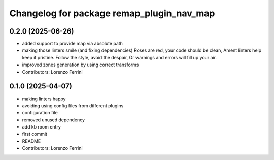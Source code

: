 ^^^^^^^^^^^^^^^^^^^^^^^^^^^^^^^^^^^^^^^^^^
Changelog for package remap_plugin_nav_map
^^^^^^^^^^^^^^^^^^^^^^^^^^^^^^^^^^^^^^^^^^

0.2.0 (2025-06-26)
------------------
* added support to provide map via absolute path
* making those linters smile (and fixing dependencies)
  Roses are red, your code should be clean,
  Ament linters help keep it pristine.
  Follow the style, avoid the despair,
  Or warnings and errors will fill up your air.
* improved zones generation by using correct transforms
* Contributors: Lorenzo Ferrini

0.1.0 (2025-04-07)
------------------
* making linters happy
* avoiding using config files from different plugins
* configuration file
* removed unused dependency
* add kb room entry
* first commit
* README
* Contributors: Lorenzo Ferrini
